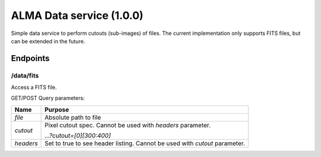 ALMA Data service (1.0.0)
==============================

Simple data service to perform cutouts (sub-images) of files.  The current implementation only supports FITS files,
but can be extended in the future.

Endpoints
---------

/data/fits
~~~~~~~~~~

Access a FITS file.

GET/POST Query parameters:

+------------+--------------------------------------+
| Name       | Purpose                              |
+============+======================================+
| `file`     | Absolute path to file                |
+------------+--------------------------------------+
| `cutout`   | Pixel cutout spec.  Cannot be used   |
|            | with `headers` parameter.            |
|            |                                      |
|            | `...?cutout=[0][300:400]`            |
+------------+--------------------------------------+
| `headers`  | Set to true to see header listing.   |
|            | Cannot be used with `cutout`         | 
|            | parameter.                           | 
+------------+--------------------------------------+


